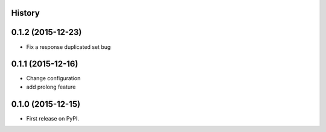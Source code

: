 .. :changelog:

History
-------

0.1.2 (2015-12-23)
-------------------
* Fix a response duplicated set bug

0.1.1 (2015-12-16)
--------------------
* Change configuration
* add prolong feature

0.1.0 (2015-12-15)
---------------------

* First release on PyPI.

